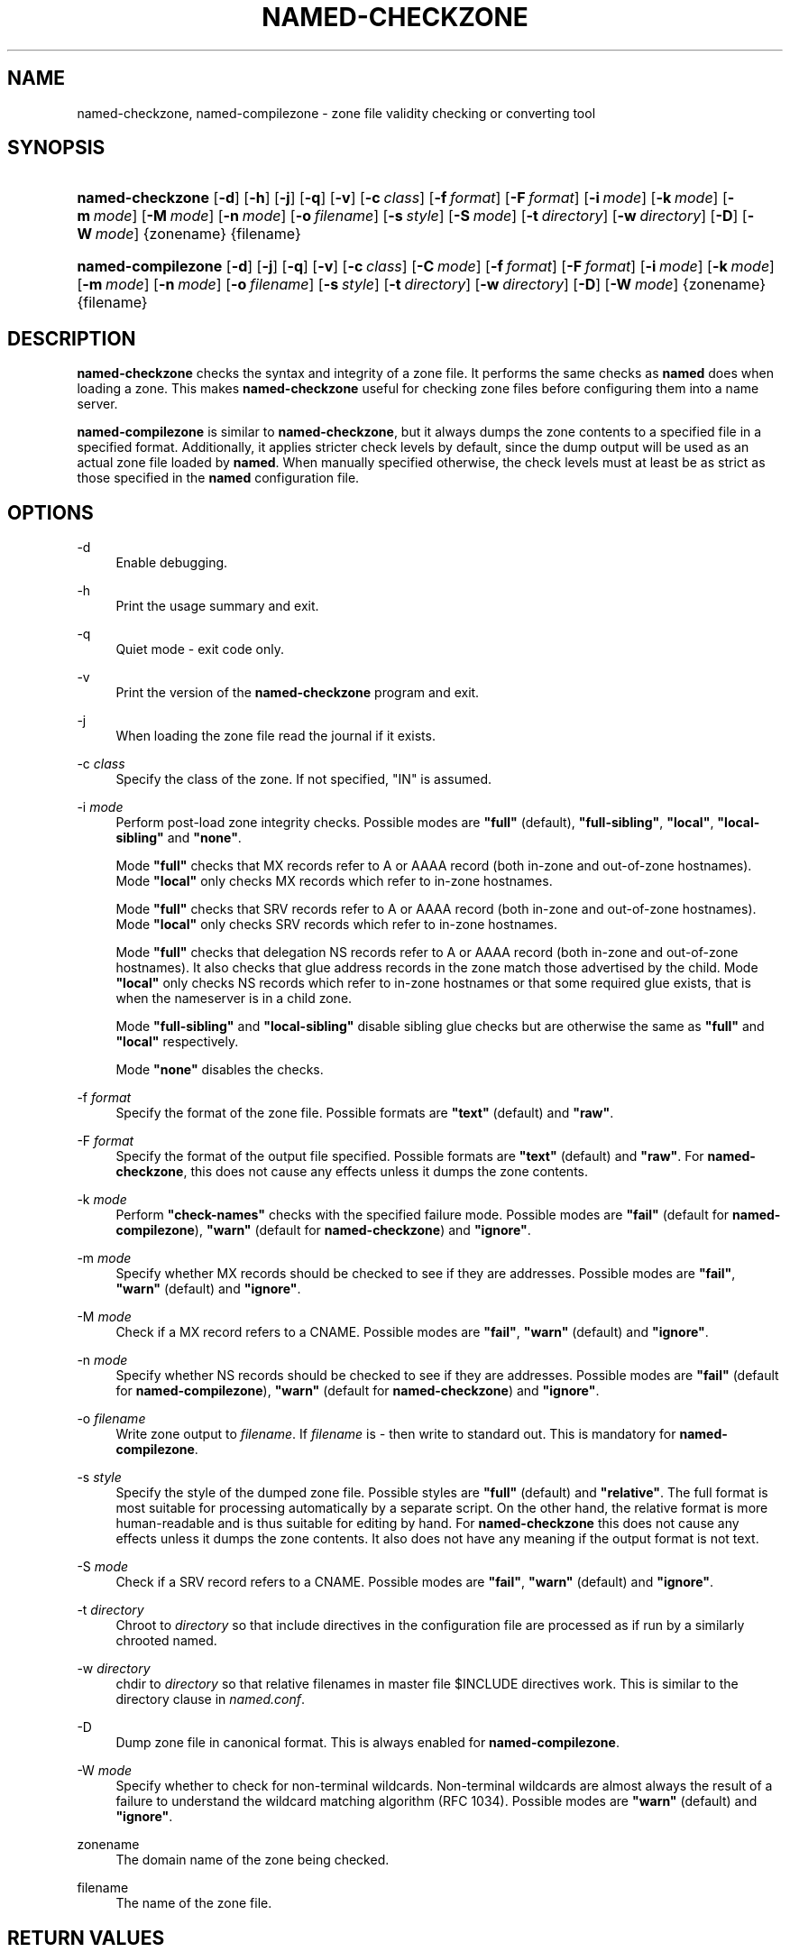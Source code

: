.\"	$NetBSD: named-checkzone.8,v 1.1.1.7.4.1 2009/12/03 17:38:03 snj Exp $
.\"
.\" Copyright (C) 2004-2007, 2009 Internet Systems Consortium, Inc. ("ISC")
.\" Copyright (C) 2000-2002 Internet Software Consortium.
.\" 
.\" Permission to use, copy, modify, and/or distribute this software for any
.\" purpose with or without fee is hereby granted, provided that the above
.\" copyright notice and this permission notice appear in all copies.
.\" 
.\" THE SOFTWARE IS PROVIDED "AS IS" AND ISC DISCLAIMS ALL WARRANTIES WITH
.\" REGARD TO THIS SOFTWARE INCLUDING ALL IMPLIED WARRANTIES OF MERCHANTABILITY
.\" AND FITNESS. IN NO EVENT SHALL ISC BE LIABLE FOR ANY SPECIAL, DIRECT,
.\" INDIRECT, OR CONSEQUENTIAL DAMAGES OR ANY DAMAGES WHATSOEVER RESULTING FROM
.\" LOSS OF USE, DATA OR PROFITS, WHETHER IN AN ACTION OF CONTRACT, NEGLIGENCE
.\" OR OTHER TORTIOUS ACTION, ARISING OUT OF OR IN CONNECTION WITH THE USE OR
.\" PERFORMANCE OF THIS SOFTWARE.
.\"
.\" Id: named-checkzone.8,v 1.42.130.2 2009/07/11 01:43:26 tbox Exp
.\"
.hy 0
.ad l
.\"     Title: named\-checkzone
.\"    Author: 
.\" Generator: DocBook XSL Stylesheets v1.71.1 <http://docbook.sf.net/>
.\"      Date: June 13, 2000
.\"    Manual: BIND9
.\"    Source: BIND9
.\"
.TH "NAMED\-CHECKZONE" "8" "June 13, 2000" "BIND9" "BIND9"
.\" disable hyphenation
.nh
.\" disable justification (adjust text to left margin only)
.ad l
.SH "NAME"
named\-checkzone, named\-compilezone \- zone file validity checking or converting tool
.SH "SYNOPSIS"
.HP 16
\fBnamed\-checkzone\fR [\fB\-d\fR] [\fB\-h\fR] [\fB\-j\fR] [\fB\-q\fR] [\fB\-v\fR] [\fB\-c\ \fR\fB\fIclass\fR\fR] [\fB\-f\ \fR\fB\fIformat\fR\fR] [\fB\-F\ \fR\fB\fIformat\fR\fR] [\fB\-i\ \fR\fB\fImode\fR\fR] [\fB\-k\ \fR\fB\fImode\fR\fR] [\fB\-m\ \fR\fB\fImode\fR\fR] [\fB\-M\ \fR\fB\fImode\fR\fR] [\fB\-n\ \fR\fB\fImode\fR\fR] [\fB\-o\ \fR\fB\fIfilename\fR\fR] [\fB\-s\ \fR\fB\fIstyle\fR\fR] [\fB\-S\ \fR\fB\fImode\fR\fR] [\fB\-t\ \fR\fB\fIdirectory\fR\fR] [\fB\-w\ \fR\fB\fIdirectory\fR\fR] [\fB\-D\fR] [\fB\-W\ \fR\fB\fImode\fR\fR] {zonename} {filename}
.HP 18
\fBnamed\-compilezone\fR [\fB\-d\fR] [\fB\-j\fR] [\fB\-q\fR] [\fB\-v\fR] [\fB\-c\ \fR\fB\fIclass\fR\fR] [\fB\-C\ \fR\fB\fImode\fR\fR] [\fB\-f\ \fR\fB\fIformat\fR\fR] [\fB\-F\ \fR\fB\fIformat\fR\fR] [\fB\-i\ \fR\fB\fImode\fR\fR] [\fB\-k\ \fR\fB\fImode\fR\fR] [\fB\-m\ \fR\fB\fImode\fR\fR] [\fB\-n\ \fR\fB\fImode\fR\fR] [\fB\-o\ \fR\fB\fIfilename\fR\fR] [\fB\-s\ \fR\fB\fIstyle\fR\fR] [\fB\-t\ \fR\fB\fIdirectory\fR\fR] [\fB\-w\ \fR\fB\fIdirectory\fR\fR] [\fB\-D\fR] [\fB\-W\ \fR\fB\fImode\fR\fR] {zonename} {filename}
.SH "DESCRIPTION"
.PP
\fBnamed\-checkzone\fR
checks the syntax and integrity of a zone file. It performs the same checks as
\fBnamed\fR
does when loading a zone. This makes
\fBnamed\-checkzone\fR
useful for checking zone files before configuring them into a name server.
.PP
\fBnamed\-compilezone\fR
is similar to
\fBnamed\-checkzone\fR, but it always dumps the zone contents to a specified file in a specified format. Additionally, it applies stricter check levels by default, since the dump output will be used as an actual zone file loaded by
\fBnamed\fR. When manually specified otherwise, the check levels must at least be as strict as those specified in the
\fBnamed\fR
configuration file.
.SH "OPTIONS"
.PP
\-d
.RS 4
Enable debugging.
.RE
.PP
\-h
.RS 4
Print the usage summary and exit.
.RE
.PP
\-q
.RS 4
Quiet mode \- exit code only.
.RE
.PP
\-v
.RS 4
Print the version of the
\fBnamed\-checkzone\fR
program and exit.
.RE
.PP
\-j
.RS 4
When loading the zone file read the journal if it exists.
.RE
.PP
\-c \fIclass\fR
.RS 4
Specify the class of the zone. If not specified, "IN" is assumed.
.RE
.PP
\-i \fImode\fR
.RS 4
Perform post\-load zone integrity checks. Possible modes are
\fB"full"\fR
(default),
\fB"full\-sibling"\fR,
\fB"local"\fR,
\fB"local\-sibling"\fR
and
\fB"none"\fR.
.sp
Mode
\fB"full"\fR
checks that MX records refer to A or AAAA record (both in\-zone and out\-of\-zone hostnames). Mode
\fB"local"\fR
only checks MX records which refer to in\-zone hostnames.
.sp
Mode
\fB"full"\fR
checks that SRV records refer to A or AAAA record (both in\-zone and out\-of\-zone hostnames). Mode
\fB"local"\fR
only checks SRV records which refer to in\-zone hostnames.
.sp
Mode
\fB"full"\fR
checks that delegation NS records refer to A or AAAA record (both in\-zone and out\-of\-zone hostnames). It also checks that glue address records in the zone match those advertised by the child. Mode
\fB"local"\fR
only checks NS records which refer to in\-zone hostnames or that some required glue exists, that is when the nameserver is in a child zone.
.sp
Mode
\fB"full\-sibling"\fR
and
\fB"local\-sibling"\fR
disable sibling glue checks but are otherwise the same as
\fB"full"\fR
and
\fB"local"\fR
respectively.
.sp
Mode
\fB"none"\fR
disables the checks.
.RE
.PP
\-f \fIformat\fR
.RS 4
Specify the format of the zone file. Possible formats are
\fB"text"\fR
(default) and
\fB"raw"\fR.
.RE
.PP
\-F \fIformat\fR
.RS 4
Specify the format of the output file specified. Possible formats are
\fB"text"\fR
(default) and
\fB"raw"\fR. For
\fBnamed\-checkzone\fR, this does not cause any effects unless it dumps the zone contents.
.RE
.PP
\-k \fImode\fR
.RS 4
Perform
\fB"check\-names"\fR
checks with the specified failure mode. Possible modes are
\fB"fail"\fR
(default for
\fBnamed\-compilezone\fR),
\fB"warn"\fR
(default for
\fBnamed\-checkzone\fR) and
\fB"ignore"\fR.
.RE
.PP
\-m \fImode\fR
.RS 4
Specify whether MX records should be checked to see if they are addresses. Possible modes are
\fB"fail"\fR,
\fB"warn"\fR
(default) and
\fB"ignore"\fR.
.RE
.PP
\-M \fImode\fR
.RS 4
Check if a MX record refers to a CNAME. Possible modes are
\fB"fail"\fR,
\fB"warn"\fR
(default) and
\fB"ignore"\fR.
.RE
.PP
\-n \fImode\fR
.RS 4
Specify whether NS records should be checked to see if they are addresses. Possible modes are
\fB"fail"\fR
(default for
\fBnamed\-compilezone\fR),
\fB"warn"\fR
(default for
\fBnamed\-checkzone\fR) and
\fB"ignore"\fR.
.RE
.PP
\-o \fIfilename\fR
.RS 4
Write zone output to
\fIfilename\fR. If
\fIfilename\fR
is
\fI\-\fR
then write to standard out. This is mandatory for
\fBnamed\-compilezone\fR.
.RE
.PP
\-s \fIstyle\fR
.RS 4
Specify the style of the dumped zone file. Possible styles are
\fB"full"\fR
(default) and
\fB"relative"\fR. The full format is most suitable for processing automatically by a separate script. On the other hand, the relative format is more human\-readable and is thus suitable for editing by hand. For
\fBnamed\-checkzone\fR
this does not cause any effects unless it dumps the zone contents. It also does not have any meaning if the output format is not text.
.RE
.PP
\-S \fImode\fR
.RS 4
Check if a SRV record refers to a CNAME. Possible modes are
\fB"fail"\fR,
\fB"warn"\fR
(default) and
\fB"ignore"\fR.
.RE
.PP
\-t \fIdirectory\fR
.RS 4
Chroot to
\fIdirectory\fR
so that include directives in the configuration file are processed as if run by a similarly chrooted named.
.RE
.PP
\-w \fIdirectory\fR
.RS 4
chdir to
\fIdirectory\fR
so that relative filenames in master file $INCLUDE directives work. This is similar to the directory clause in
\fInamed.conf\fR.
.RE
.PP
\-D
.RS 4
Dump zone file in canonical format. This is always enabled for
\fBnamed\-compilezone\fR.
.RE
.PP
\-W \fImode\fR
.RS 4
Specify whether to check for non\-terminal wildcards. Non\-terminal wildcards are almost always the result of a failure to understand the wildcard matching algorithm (RFC 1034). Possible modes are
\fB"warn"\fR
(default) and
\fB"ignore"\fR.
.RE
.PP
zonename
.RS 4
The domain name of the zone being checked.
.RE
.PP
filename
.RS 4
The name of the zone file.
.RE
.SH "RETURN VALUES"
.PP
\fBnamed\-checkzone\fR
returns an exit status of 1 if errors were detected and 0 otherwise.
.SH "SEE ALSO"
.PP
\fBnamed\fR(8),
\fBnamed\-checkconf\fR(8),
RFC 1035,
BIND 9 Administrator Reference Manual.
.SH "AUTHOR"
.PP
Internet Systems Consortium
.SH "COPYRIGHT"
Copyright \(co 2004\-2007, 2009 Internet Systems Consortium, Inc. ("ISC")
.br
Copyright \(co 2000\-2002 Internet Software Consortium.
.br

